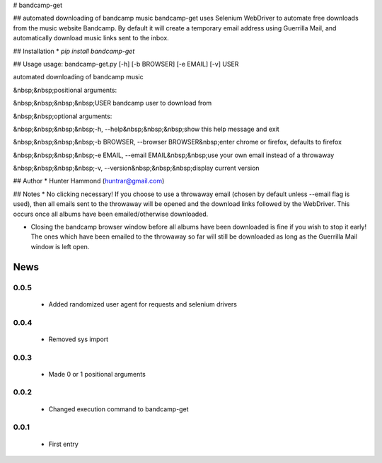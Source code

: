 # bandcamp-get

## automated downloading of bandcamp music
bandcamp-get uses Selenium WebDriver to automate free downloads from the music website Bandcamp. By default it will create a temporary email address using Guerrilla Mail, and automatically download music links sent to the inbox. 

## Installation
* `pip install bandcamp-get`

## Usage
usage: bandcamp-get.py [-h] [-b BROWSER] [-e EMAIL] [-v] USER

automated downloading of bandcamp music

&nbsp;&nbsp;positional arguments:

&nbsp;&nbsp;&nbsp;&nbsp;USER            bandcamp user to download from


&nbsp;&nbsp;optional arguments:

&nbsp;&nbsp;&nbsp;&nbsp;-h, --help&nbsp;&nbsp;&nbsp;show this help message and exit

&nbsp;&nbsp;&nbsp;&nbsp;-b BROWSER, --browser BROWSER&nbsp;enter chrome or firefox, defaults to firefox

&nbsp;&nbsp;&nbsp;&nbsp;-e EMAIL, --email EMAIL&nbsp;&nbsp;use your own email instead of a throwaway

&nbsp;&nbsp;&nbsp;&nbsp;-v, --version&nbsp;&nbsp;&nbsp;display current version


## Author
* Hunter Hammond (huntrar@gmail.com)

## Notes
* No clicking necessary! If you choose to use a throwaway email (chosen by default unless --email flag is used), then all emails sent to the throwaway will be opened and the download links followed by the WebDriver. This occurs once all albums have been emailed/otherwise downloaded.

* Closing the bandcamp browser window before all albums have been downloaded is fine if you wish to stop it early! The ones which have been emailed to the throwaway so far will still be downloaded as long as the Guerrilla Mail window is left open.


News
====

0.0.5
------

 - Added randomized user agent for requests and selenium drivers

0.0.4
------

 - Removed sys import

0.0.3
------

 - Made 0 or 1 positional arguments

0.0.2
------

 - Changed execution command to bandcamp-get

0.0.1
------

 - First entry




